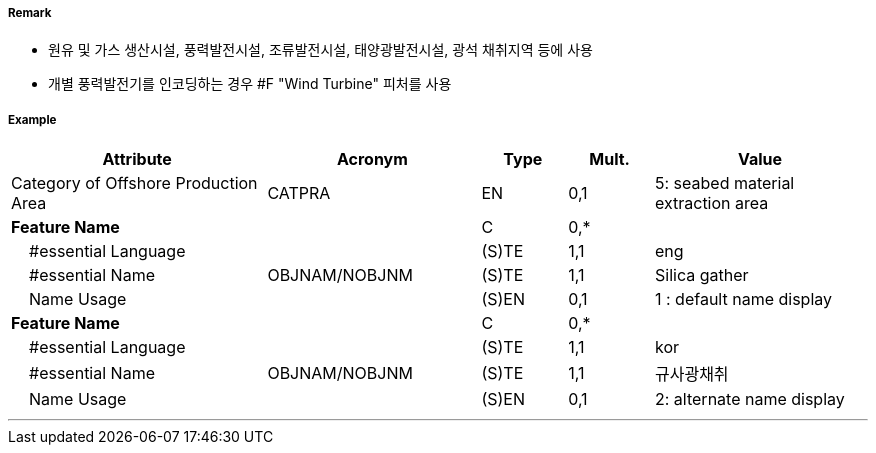 // tag::OffshoreProductionArea[]
===== Remark

- 원유 및 가스 생산시설, 풍력발전시설, 조류발전시설, 태양광발전시설, 광석 채취지역 등에 사용
- 개별 풍력발전기를 인코딩하는 경우 #F "Wind Turbine" 피처를 사용

===== Example
[cols="30,25,10,10,25", options="header"]
|===
|Attribute |Acronym |Type |Mult. |Value

|Category of Offshore Production Area|CATPRA|EN|0,1| 5: seabed material extraction area
|**Feature Name**||C|0,*| 
|    #essential Language||(S)TE|1,1| eng
|    #essential Name|OBJNAM/NOBJNM|(S)TE|1,1| Silica gather
|    Name Usage||(S)EN|0,1| 1 : default name display
|**Feature Name**||C|0,*| 
|    #essential Language||(S)TE|1,1| kor 
|    #essential Name|OBJNAM/NOBJNM|(S)TE|1,1| 규사광채취
|    Name Usage||(S)EN|0,1| 2: alternate name display
|===

---
// end::OffshoreProductionArea[]
